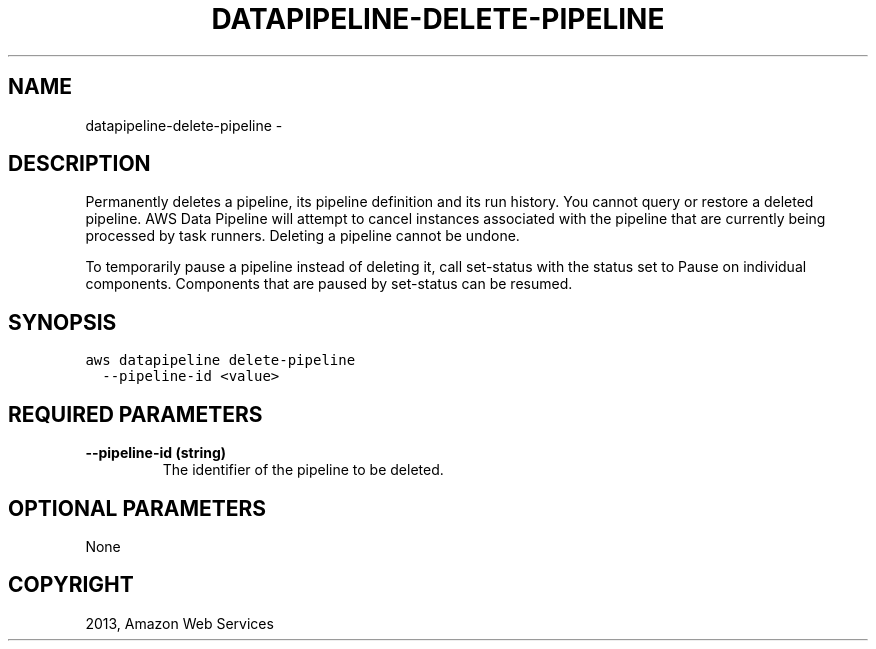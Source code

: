 .TH "DATAPIPELINE-DELETE-PIPELINE" "1" "March 11, 2013" "0.8" "aws-cli"
.SH NAME
datapipeline-delete-pipeline \- 
.
.nr rst2man-indent-level 0
.
.de1 rstReportMargin
\\$1 \\n[an-margin]
level \\n[rst2man-indent-level]
level margin: \\n[rst2man-indent\\n[rst2man-indent-level]]
-
\\n[rst2man-indent0]
\\n[rst2man-indent1]
\\n[rst2man-indent2]
..
.de1 INDENT
.\" .rstReportMargin pre:
. RS \\$1
. nr rst2man-indent\\n[rst2man-indent-level] \\n[an-margin]
. nr rst2man-indent-level +1
.\" .rstReportMargin post:
..
.de UNINDENT
. RE
.\" indent \\n[an-margin]
.\" old: \\n[rst2man-indent\\n[rst2man-indent-level]]
.nr rst2man-indent-level -1
.\" new: \\n[rst2man-indent\\n[rst2man-indent-level]]
.in \\n[rst2man-indent\\n[rst2man-indent-level]]u
..
.\" Man page generated from reStructuredText.
.
.SH DESCRIPTION
.sp
Permanently deletes a pipeline, its pipeline definition and its run history. You
cannot query or restore a deleted pipeline. AWS Data Pipeline will attempt to
cancel instances associated with the pipeline that are currently being processed
by task runners. Deleting a pipeline cannot be undone.
.sp
To temporarily pause a pipeline instead of deleting it, call  set\-status with
the status set to Pause on individual components. Components that are paused by
set\-status can be resumed.
.SH SYNOPSIS
.sp
.nf
.ft C
aws datapipeline delete\-pipeline
  \-\-pipeline\-id <value>
.ft P
.fi
.SH REQUIRED PARAMETERS
.INDENT 0.0
.TP
.B \fB\-\-pipeline\-id\fP  (string)
The identifier of the pipeline to be deleted.
.UNINDENT
.SH OPTIONAL PARAMETERS
.sp
None
.SH COPYRIGHT
2013, Amazon Web Services
.\" Generated by docutils manpage writer.
.
